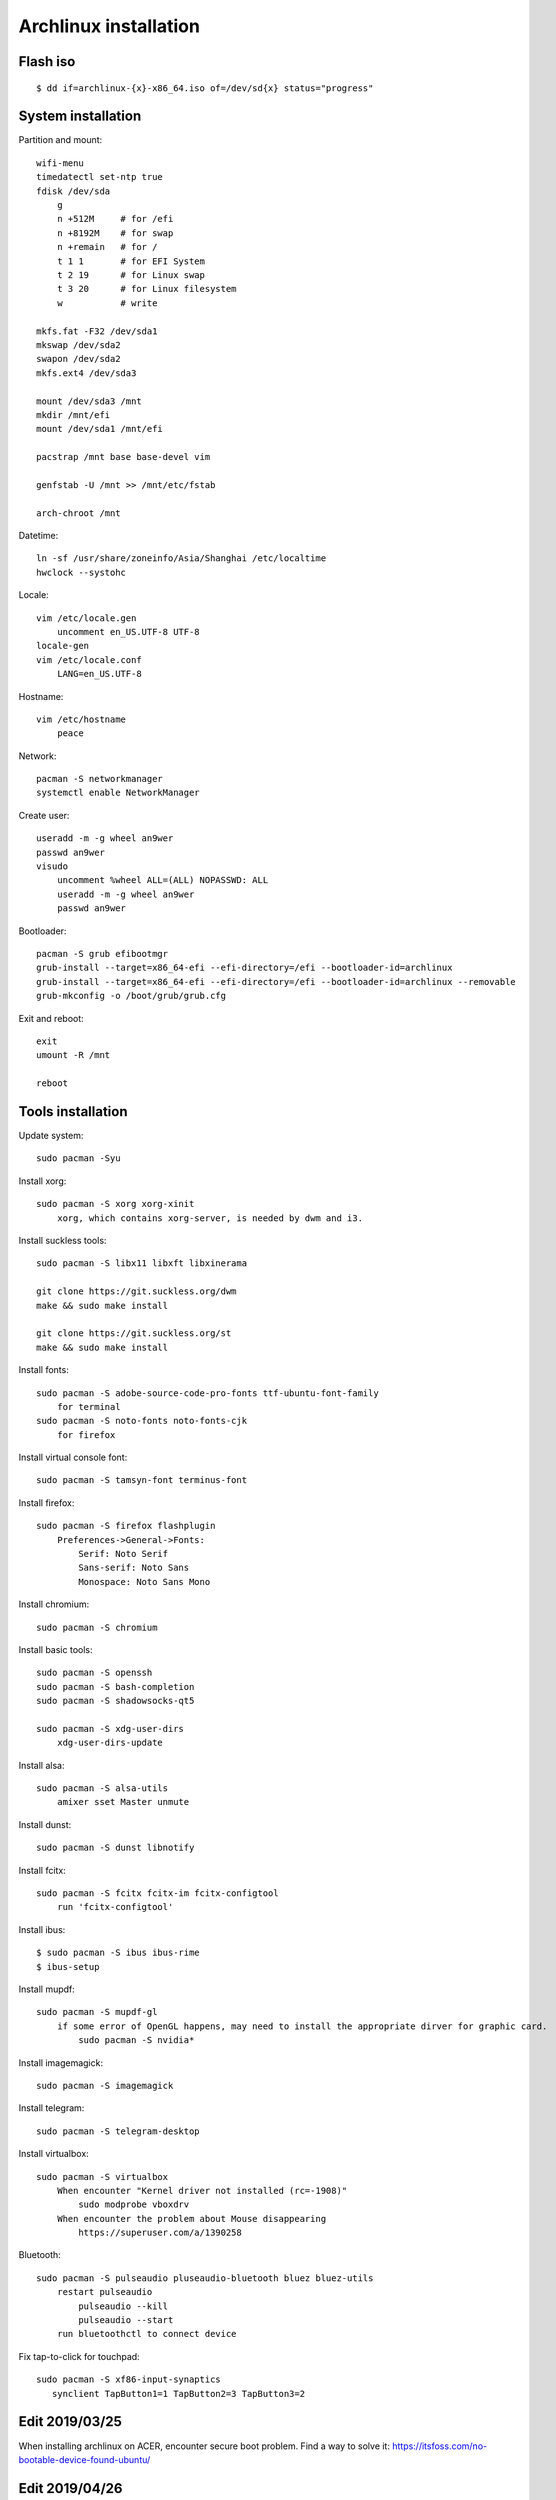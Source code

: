 Archlinux installation
======================

Flash iso
---------

::

    $ dd if=archlinux-{x}-x86_64.iso of=/dev/sd{x} status="progress"

System installation
-------------------

Partition and mount:

::

    wifi-menu
    timedatectl set-ntp true
    fdisk /dev/sda
        g
        n +512M     # for /efi
        n +8192M    # for swap
        n +remain   # for /
        t 1 1       # for EFI System
        t 2 19      # for Linux swap
        t 3 20      # for Linux filesystem
        w           # write

    mkfs.fat -F32 /dev/sda1
    mkswap /dev/sda2
    swapon /dev/sda2
    mkfs.ext4 /dev/sda3

    mount /dev/sda3 /mnt
    mkdir /mnt/efi
    mount /dev/sda1 /mnt/efi

    pacstrap /mnt base base-devel vim

    genfstab -U /mnt >> /mnt/etc/fstab

    arch-chroot /mnt


Datetime:

::

    ln -sf /usr/share/zoneinfo/Asia/Shanghai /etc/localtime
    hwclock --systohc


Locale:

::

    vim /etc/locale.gen
        uncomment en_US.UTF-8 UTF-8
    locale-gen
    vim /etc/locale.conf
        LANG=en_US.UTF-8


Hostname:

::

    vim /etc/hostname
        peace


Network:

::

    pacman -S networkmanager
    systemctl enable NetworkManager


Create user:

::

    useradd -m -g wheel an9wer
    passwd an9wer
    visudo
        uncomment %wheel ALL=(ALL) NOPASSWD: ALL
        useradd -m -g wheel an9wer
        passwd an9wer


Bootloader:

::

    pacman -S grub efibootmgr
    grub-install --target=x86_64-efi --efi-directory=/efi --bootloader-id=archlinux
    grub-install --target=x86_64-efi --efi-directory=/efi --bootloader-id=archlinux --removable
    grub-mkconfig -o /boot/grub/grub.cfg


Exit and reboot:

::

    exit
    umount -R /mnt

    reboot

Tools installation
------------------

Update system:

::

    sudo pacman -Syu


Install xorg:

::

    sudo pacman -S xorg xorg-xinit
        xorg, which contains xorg-server, is needed by dwm and i3.


Install suckless tools:

::

    sudo pacman -S libx11 libxft libxinerama

    git clone https://git.suckless.org/dwm
    make && sudo make install

    git clone https://git.suckless.org/st
    make && sudo make install


Install fonts:

::

    sudo pacman -S adobe-source-code-pro-fonts ttf-ubuntu-font-family
        for terminal
    sudo pacman -S noto-fonts noto-fonts-cjk
        for firefox


Install virtual console font:

::

    sudo pacman -S tamsyn-font terminus-font


Install firefox:

::

    sudo pacman -S firefox flashplugin
        Preferences->General->Fonts:
            Serif: Noto Serif
            Sans-serif: Noto Sans
            Monospace: Noto Sans Mono

Install chromium:

::

    sudo pacman -S chromium


Install basic tools:

::

    sudo pacman -S openssh
    sudo pacman -S bash-completion
    sudo pacman -S shadowsocks-qt5

    sudo pacman -S xdg-user-dirs
        xdg-user-dirs-update


Install alsa:

::

    sudo pacman -S alsa-utils
        amixer sset Master unmute

Install dunst:

::

    sudo pacman -S dunst libnotify


Install fcitx:

::

    sudo pacman -S fcitx fcitx-im fcitx-configtool
        run 'fcitx-configtool'

Install ibus:

::

    $ sudo pacman -S ibus ibus-rime
    $ ibus-setup

Install mupdf:

::

    sudo pacman -S mupdf-gl
        if some error of OpenGL happens, may need to install the appropriate dirver for graphic card.
            sudo pacman -S nvidia*


Install imagemagick:

::

    sudo pacman -S imagemagick


Install telegram:

::

    sudo pacman -S telegram-desktop


Install virtualbox:

::

    sudo pacman -S virtualbox
        When encounter "Kernel driver not installed (rc=-1908)"
            sudo modprobe vboxdrv
        When encounter the problem about Mouse disappearing
            https://superuser.com/a/1390258


Bluetooth:

::

    sudo pacman -S pulseaudio pluseaudio-bluetooth bluez bluez-utils
        restart pulseaudio
            pulseaudio --kill
            pulseaudio --start
        run bluetoothctl to connect device


Fix tap-to-click for touchpad:

::

    sudo pacman -S xf86-input-synaptics
       synclient TapButton1=1 TapButton2=3 TapButton3=2


Edit 2019/03/25
---------------

When installing archlinux on ACER, encounter secure boot problem. Find a
way to solve it: https://itsfoss.com/no-bootable-device-found-ubuntu/

Edit 2019/04/26
---------------

Disable nvidia graphic card:

::

    sudo pacman -S bumblebee bbswitch
    sudo pacman -S xf86-video-intel (I don't know is this pacakge required?)

    vim /etc/modules-load.d/bbswitch.conf
        bbswitch

    vim /etc/modprobe.d/bbswitch.conf
        options bbswitch load_state=0 unload_state=1

    vim /etc/X11/xorg.conf.d/20-intel.conf
        Section "Device"
            Identifier  "Intel Graphics"
            Driver      "intel"
        EndSection

    vim /etc/X11/xorg.conf.d/20-monitor.conf
        Section "Monitor"
            Identifier  "HDMI1"
        EndSection
        Section "Monitor"
            Identifier  "eDP1"
            Option      "LeftOf" "HDMI1"
        EndSection

    Then, reboot, run command `lspci -k` to check that the kernel driver of 3D
    controller is not in use.


Edit 2019/05/02
---------------

Set tap button of touchpad:

::

    vim /etc/X11/xorg.conf.d/70-synaptics.conf
        Section "InputClass"
            Identifier "touchpad"
            Driver "synaptics"
            MatchIsTouchpad "on"
                Option "TapButton1" "1"
                Option "TapButton2" "3"
                Option "TapButton3" "2"
        EndSection

